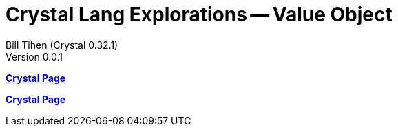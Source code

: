= Crystal Lang Explorations -- Value Object
:source-highlighter: prettify
:source-language: crystal
Bill Tihen (Crystal 0.32.1)
Version 0.0.1
:sectnums:
:toc:
:toclevels: 4
:toc-title: Contents

:description: Exploring Crystal's Features
:keywords: Crystal Language
:imagesdir: ./images

*link:crystal_index.html[Crystal Page]*



*link:crystal_index.html[Crystal Page]*
